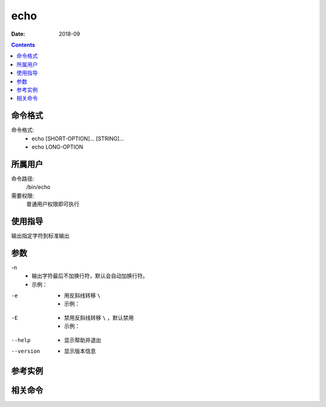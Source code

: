 .. _echo-cmd:

======================================================================================================================================================
echo
======================================================================================================================================================



:Date: 2018-09

.. contents::


.. _echo-format:

命令格式
======================================================================================================================================================

命令格式:
    - echo [SHORT-OPTION]... [STRING]...
    - echo LONG-OPTION

.. _echo-user:

所属用户
======================================================================================================================================================

命令路径:
    /bin/echo

需要权限:
    普通用户权限即可执行



.. _echo-guid:

使用指导
======================================================================================================================================================

输出指定字符到标准输出

.. code-block:: none
    :linenos:

    ===================================================================

                        能否引用变量  |     能否引用转移符          |  能否引用文本格式符(如：换行符、制表符)

    单引号  |           否           |             否             |         否

    双引号  |           能           |             能             |         能

    无引号  |           能           |             能             |         否
    ===================================================================

.. _echo-args:

参数
======================================================================================================================================================

\-n
    - 输出字符最后不加换行符，默认会自动加换行符。
    - 示例：

.. code-block:: bash
    :linenos:

    [root@centos6 ~]# echo 'test'
    test
    [root@centos6 ~]# echo -n 'test'
    test[root@centos6 ~]# 


-e
    - 用反斜线转移 ``\``
    - 示例：

.. code-block:: bash
    :linenos:
    
    [root@centos6 ~]# echo -e "OK! \c"
    OK! [root@centos6 ~]# echo OK! \c    
    OK! c
    [root@centos6 ~]# echo -E "OK! \c"
    OK! \c
    [root@centos6 ~]# echo "OK! \c"   
    OK! \c
    [root@centos6 ~]# echo -e "OK! \c"
    OK! [root@centos6 ~]# 

-E
    - 禁用反斜线转移 ``\`` ，默认禁用
    - 示例：

.. code-block:: bash
    :linenos:
    
    [root@centos6 ~]# echo -E OK! \c
    OK! c
    [root@centos6 ~]# echo "OK! \c"   
    OK! \c
    [root@centos6 ~]# echo -e "OK! \c"
    OK! [root@centos6 ~]# 

--help
    - 显示帮助并退出

--version
    - 显示版本信息


.. _echo-instance:

参考实例
======================================================================================================================================================



.. _echo-relevant:

相关命令
======================================================================================================================================================








